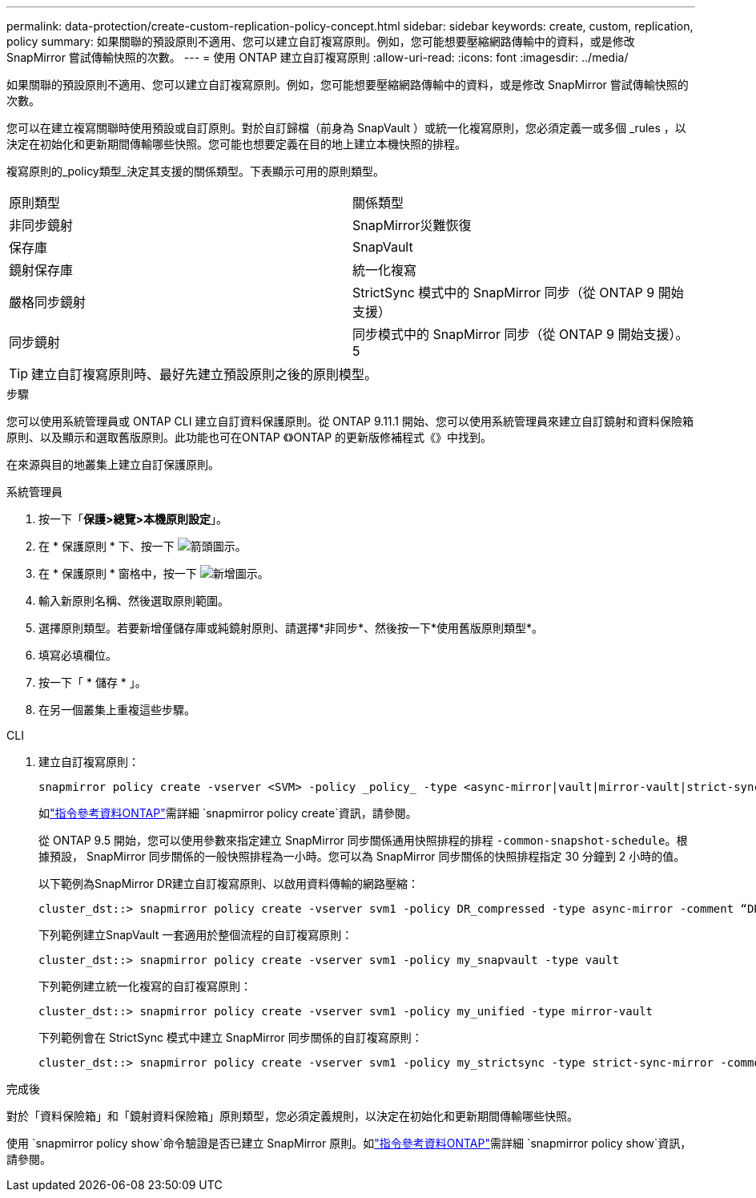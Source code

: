 ---
permalink: data-protection/create-custom-replication-policy-concept.html 
sidebar: sidebar 
keywords: create, custom, replication, policy 
summary: 如果關聯的預設原則不適用、您可以建立自訂複寫原則。例如，您可能想要壓縮網路傳輸中的資料，或是修改 SnapMirror 嘗試傳輸快照的次數。 
---
= 使用 ONTAP 建立自訂複寫原則
:allow-uri-read: 
:icons: font
:imagesdir: ../media/


[role="lead"]
如果關聯的預設原則不適用、您可以建立自訂複寫原則。例如，您可能想要壓縮網路傳輸中的資料，或是修改 SnapMirror 嘗試傳輸快照的次數。

您可以在建立複寫關聯時使用預設或自訂原則。對於自訂歸檔（前身為 SnapVault ）或統一化複寫原則，您必須定義一或多個 _rules ，以決定在初始化和更新期間傳輸哪些快照。您可能也想要定義在目的地上建立本機快照的排程。

複寫原則的_policy類型_決定其支援的關係類型。下表顯示可用的原則類型。

[cols="2*"]
|===


| 原則類型 | 關係類型 


 a| 
非同步鏡射
 a| 
SnapMirror災難恢復



 a| 
保存庫
 a| 
SnapVault



 a| 
鏡射保存庫
 a| 
統一化複寫



 a| 
嚴格同步鏡射
 a| 
StrictSync 模式中的 SnapMirror 同步（從 ONTAP 9 開始支援）



 a| 
同步鏡射
 a| 
同步模式中的 SnapMirror 同步（從 ONTAP 9 開始支援）。 5

|===
[TIP]
====
建立自訂複寫原則時、最好先建立預設原則之後的原則模型。

====
.步驟
您可以使用系統管理員或 ONTAP CLI 建立自訂資料保護原則。從 ONTAP 9.11.1 開始、您可以使用系統管理員來建立自訂鏡射和資料保險箱原則、以及顯示和選取舊版原則。此功能也可在ONTAP 《》ONTAP 的更新版修補程式《》中找到。

在來源與目的地叢集上建立自訂保護原則。

[role="tabbed-block"]
====
.系統管理員
--
. 按一下「*保護>總覽>本機原則設定*」。
. 在 * 保護原則 * 下、按一下 image:icon_arrow.gif["箭頭圖示"]。
. 在 * 保護原則 * 窗格中，按一下 image:icon_add.gif["新增圖示"]。
. 輸入新原則名稱、然後選取原則範圍。
. 選擇原則類型。若要新增僅儲存庫或純鏡射原則、請選擇*非同步*、然後按一下*使用舊版原則類型*。
. 填寫必填欄位。
. 按一下「 * 儲存 * 」。
. 在另一個叢集上重複這些步驟。


--
.CLI
--
. 建立自訂複寫原則：
+
[source, cli]
----
snapmirror policy create -vserver <SVM> -policy _policy_ -type <async-mirror|vault|mirror-vault|strict-sync-mirror|sync-mirror> -comment <comment> -tries <transfer_tries> -transfer-priority <low|normal> -is-network-compression-enabled <true|false>
----
+
如link:https://docs.netapp.com/us-en/ontap-cli/snapmirror-policy-create.html["指令參考資料ONTAP"^]需詳細 `snapmirror policy create`資訊，請參閱。

+
從 ONTAP 9.5 開始，您可以使用參數來指定建立 SnapMirror 同步關係通用快照排程的排程 `-common-snapshot-schedule`。根據預設， SnapMirror 同步關係的一般快照排程為一小時。您可以為 SnapMirror 同步關係的快照排程指定 30 分鐘到 2 小時的值。

+
以下範例為SnapMirror DR建立自訂複寫原則、以啟用資料傳輸的網路壓縮：

+
[listing]
----
cluster_dst::> snapmirror policy create -vserver svm1 -policy DR_compressed -type async-mirror -comment “DR with network compression enabled” -is-network-compression-enabled true
----
+
下列範例建立SnapVault 一套適用於整個流程的自訂複寫原則：

+
[listing]
----
cluster_dst::> snapmirror policy create -vserver svm1 -policy my_snapvault -type vault
----
+
下列範例建立統一化複寫的自訂複寫原則：

+
[listing]
----
cluster_dst::> snapmirror policy create -vserver svm1 -policy my_unified -type mirror-vault
----
+
下列範例會在 StrictSync 模式中建立 SnapMirror 同步關係的自訂複寫原則：

+
[listing]
----
cluster_dst::> snapmirror policy create -vserver svm1 -policy my_strictsync -type strict-sync-mirror -common-snapshot-schedule my_sync_schedule
----


.完成後
對於「資料保險箱」和「鏡射資料保險箱」原則類型，您必須定義規則，以決定在初始化和更新期間傳輸哪些快照。

使用 `snapmirror policy show`命令驗證是否已建立 SnapMirror 原則。如link:https://docs.netapp.com/us-en/ontap-cli/snapmirror-policy-show.html["指令參考資料ONTAP"^]需詳細 `snapmirror policy show`資訊，請參閱。

--
====